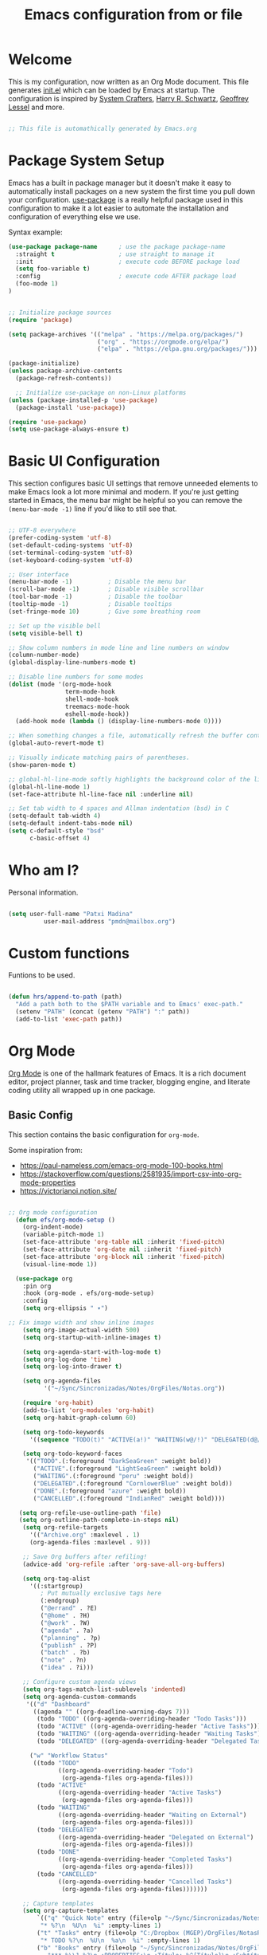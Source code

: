 #+TITLE: Emacs configuration from or file
#+PROPERTY: header-args:emacs-lisp :tangle ~/.dotfiles/.emacs.d/init.el :mkdirp yes

* Welcome

This is my configuration, now written as an Org Mode document.  This file generates [[file:init.el][init.el]] which can be loaded by Emacs at startup.
The configuration is inspired by [[https://github.com/daviwil/emacs-from-scratch][System Crafters]], [[https://github.com/hrs][Harry R. Schwartz]], [[https://github.com/geolessel][Geoffrey Lessel]] and more.

#+begin_src emacs-lisp

 ;; This file is automathically generated by Emacs.org

#+end_src

* Package System Setup

Emacs has a built in package manager but it doesn't make it easy to automatically install packages on a new system the first time you pull down your configuration.  [[https://github.com/jwiegley/use-package][use-package]] is a really helpful package used in this configuration to make it a lot easier to automate the installation and configuration of everything else we use.

 Syntax example:
#+BEGIN_SRC emacs-lisp :tangle no
  (use-package package-name      ; use the package package-name
    :straight t                  ; use straight to manage it
    :init                        ; execute code BEFORE package load
    (setq foo-variable t)
    :config                      ; execute code AFTER package load
    (foo-mode 1)
  )
#+END_SRC

#+begin_src emacs-lisp

;; Initialize package sources
(require 'package)

(setq package-archives '(("melpa" . "https://melpa.org/packages/")
                         ("org" . "https://orgmode.org/elpa/")
                         ("elpa" . "https://elpa.gnu.org/packages/")))

(package-initialize)
(unless package-archive-contents
  (package-refresh-contents))

  ;; Initialize use-package on non-Linux platforms
(unless (package-installed-p 'use-package)
  (package-install 'use-package))

(require 'use-package)
(setq use-package-always-ensure t)

#+end_src

* Basic UI Configuration

This section configures basic UI settings that remove unneeded elements to make Emacs look a lot more minimal and modern.  If you're just getting started in Emacs, the menu bar might be helpful so you can remove the =(menu-bar-mode -1)= line if you'd like to still see that.

#+begin_src emacs-lisp

;; UTF-8 everywhere
(prefer-coding-system 'utf-8)
(set-default-coding-systems 'utf-8)
(set-terminal-coding-system 'utf-8)
(set-keyboard-coding-system 'utf-8)

;; User interface
(menu-bar-mode -1)          ; Disable the menu bar
(scroll-bar-mode -1)        ; Disable visible scrollbar
(tool-bar-mode -1)          ; Disable the toolbar
(tooltip-mode -1)           ; Disable tooltips
(set-fringe-mode 10)        ; Give some breathing room

;; Set up the visible bell
(setq visible-bell t)

;; Show column numbers in mode line and line numbers on window
(column-number-mode)
(global-display-line-numbers-mode t)

;; Disable line numbers for some modes
(dolist (mode '(org-mode-hook
                term-mode-hook
                shell-mode-hook
                treemacs-mode-hook
                eshell-mode-hook))
  (add-hook mode (lambda () (display-line-numbers-mode 0))))

;; When something changes a file, automatically refresh the buffer containing it.
(global-auto-revert-mode t)

;; Visually indicate matching pairs of parentheses.
(show-paren-mode t)

;; global-hl-line-mode softly highlights the background color of the line containing point. It makes it a bit easier to find point, and it’s useful when pairing or presenting code.
(global-hl-line-mode 1)
(set-face-attribute hl-line-face nil :underline nil)

;; Set tab width to 4 spaces and Allman indentation (bsd) in C
(setq-default tab-width 4)
(setq-default indent-tabs-mode nil)
(setq c-default-style "bsd"
      c-basic-offset 4)

#+end_src

* Who am I?

Personal information.

#+BEGIN_SRC emacs-lisp

(setq user-full-name "Patxi Madina"
          user-mail-address "pmdn@mailbox.org")

#+END_SRC

* Custom functions

Funtions to be used.

#+BEGIN_SRC  emacs-lisp

(defun hrs/append-to-path (path)
  "Add a path both to the $PATH variable and to Emacs' exec-path."
  (setenv "PATH" (concat (getenv "PATH") ":" path))
  (add-to-list 'exec-path path))

#+END_SRC

* Org Mode

[[https://orgmode.org/][Org Mode]] is one of the hallmark features of Emacs.  It is a rich document editor, project planner, task and time tracker, blogging engine, and literate coding utility all wrapped up in one package.

** Basic Config

This section contains the basic configuration for =org-mode=.

Some inspiration from:
- https://paul-nameless.com/emacs-org-mode-100-books.html
- https://stackoverflow.com/questions/2581935/import-csv-into-org-mode-properties
- https://victorianoi.notion.site/


#+begin_src emacs-lisp

;; Org mode configuration
  (defun efs/org-mode-setup ()
    (org-indent-mode)
    (variable-pitch-mode 1)
    (set-face-attribute 'org-table nil :inherit 'fixed-pitch)
    (set-face-attribute 'org-date nil :inherit 'fixed-pitch)
    (set-face-attribute 'org-block nil :inherit 'fixed-pitch)
    (visual-line-mode 1))

  (use-package org
    :pin org
    :hook (org-mode . efs/org-mode-setup)
    :config
    (setq org-ellipsis " ▾")
    
;; Fix image width and show inline images
    (setq org-image-actual-width 500)
    (setq org-startup-with-inline-images t)
    
    (setq org-agenda-start-with-log-mode t)
    (setq org-log-done 'time)
    (setq org-log-into-drawer t)

    (setq org-agenda-files
          '("~/Sync/Sincronizadas/Notes/OrgFiles/Notas.org"))

    (require 'org-habit)
    (add-to-list 'org-modules 'org-habit)
    (setq org-habit-graph-column 60)

    (setq org-todo-keywords
      '((sequence "TODO(t)" "ACTIVE(a!)" "WAITING(w@/!)" "DELEGATED(d@/!)" "|" "DONE(D!)" "CANCELLED(C@)")))

    (setq org-todo-keyword-faces
     '(("TODO".(:foreground "DarkSeaGreen" :weight bold))
	   ("ACTIVE".(:foreground "LightSeaGreen" :weight bold))
       ("WAITING".(:foreground "peru" :weight bold))
       ("DELEGATED".(:foreground "CornlowerBlue" :weight bold))
       ("DONE".(:foreground "azure" :weight bold))
       ("CANCELLED".(:foreground "IndianRed" :weight bold))))

   (setq org-refile-use-outline-path 'file)
   (setq org-outline-path-complete-in-steps nil)
    (setq org-refile-targets
      '(("Archive.org" :maxlevel . 1)
      (org-agenda-files :maxlevel . 9)))

    ;; Save Org buffers after refiling!
    (advice-add 'org-refile :after 'org-save-all-org-buffers)

    (setq org-tag-alist
      '((:startgroup)
         ; Put mutually exclusive tags here
         (:endgroup)
         ("@errand" . ?E)
         ("@home" . ?H)
         ("@work" . ?W)
         ("agenda" . ?a)
         ("planning" . ?p)
         ("publish" . ?P)
         ("batch" . ?b)
         ("note" . ?n)
         ("idea" . ?i)))

    ;; Configure custom agenda views
    (setq org-tags-match-list-sublevels 'indented)
    (setq org-agenda-custom-commands
     '(("d" "Dashboard"
       ((agenda "" ((org-deadline-warning-days 7)))
        (todo "TODO" ((org-agenda-overriding-header "Todo Tasks")))
        (todo "ACTIVE" ((org-agenda-overriding-header "Active Tasks")))
        (todo "WAITING" ((org-agenda-overriding-header "Waiting Tasks")))
        (todo "DELEGATED" ((org-agenda-overriding-header "Delegated Tasks")))))
      
      ("w" "Workflow Status"
       ((todo "TODO"
              ((org-agenda-overriding-header "Todo")
               (org-agenda-files org-agenda-files)))
        (todo "ACTIVE"
              ((org-agenda-overriding-header "Active Tasks")
               (org-agenda-files org-agenda-files)))
        (todo "WAITING"
              ((org-agenda-overriding-header "Waiting on External")
               (org-agenda-files org-agenda-files)))
        (todo "DELEGATED"
              ((org-agenda-overriding-header "Delegated on External")
               (org-agenda-files org-agenda-files)))
        (todo "DONE"
              ((org-agenda-overriding-header "Completed Tasks")
               (org-agenda-files org-agenda-files)))
        (todo "CANCELLED"
              ((org-agenda-overriding-header "Cancelled Tasks")
               (org-agenda-files org-agenda-files)))))))

    ;; Capture templates
    (setq org-capture-templates
		`(("q" "Quick Note" entry (file+olp "~/Sync/Sincronizadas/Notes/OrgFiles/Notas.org" "Inbox")
         "* %?\n  %U\n  %i" :empty-lines 1)
        ("t" "Tasks" entry (file+olp "C:/Dropbox (MGEP)/OrgFiles/NotasRapidas.org" "Inbox")
         "* TODO %?\n  %U\n  %a\n  %i" :empty-lines 1)
        ("b" "Books" entry (file+olp "~/Sync/Sincronizadas/Notes/OrgFiles/Notas.org" "Libros" "Lista Lectura")
           "*** %\\1 %?\n :PROPERTIES:\n :Título: %^{Título}\n :Subtítulo: %^{Subtítulo}\n :Serie: %^{Serie}\n :Autor: %^{Autor [Apellido, Nombre]}\n :Año: %^{Año}\n :Categoría: %^{Categoría}\n :Puntuación: %^{Puntuación [1-5]}\n :Fecha: %^{Fecha Lectura [dd/mm/aaaa]}\n :Estado: %^{Estado|Leído|Leyendo|Pendiente}\n :END: \n" :empty-lines 1 :prepend t)))

    ;; Set global key for capture
    (define-key global-map (kbd "C-c q")
      (lambda () (interactive) (org-capture nil "q")))
    (define-key global-map (kbd "C-c t")
      (lambda () (interactive) (org-capture nil "t")))
    (define-key global-map (kbd "C-c b")
      (lambda () (interactive) (org-capture nil "b"))))



#+end_src

** Nicer Heading Bullets

[[https://github.com/sabof/org-bullets][org-bullets]] replaces the heading stars in =org-mode= buffers with nicer looking characters that you can control.  Another option for this is [[https://github.com/integral-dw/org-superstar-mode][org-superstar-mode]].

#+begin_src emacs-lisp

(use-package org-bullets
  :after org
  :hook (org-mode . org-bullets-mode)
  :custom
  (org-bullets-bullet-list '("◉" "○" "●" "○" "●" "○" "●")))

#+end_src

** Configure Babel Languages

To execute or export code in =org-mode= code blocks, you'll need to set up =org-babel-load-languages= for each language you'd like to use.  [[https://orgmode.org/worg/org-contrib/babel/languages.html][This page]] documents all of the languages that you can use with =org-babel=.

#+begin_src emacs-lisp

(org-babel-do-load-languages
  'org-babel-load-languages
  '((emacs-lisp . t)
    (python . t)))

(push '("conf-unix" . conf-unix) org-src-lang-modes)

#+end_src

** Structure Templates

Org Mode's [[https://orgmode.org/manual/Structure-Templates.html][structure templates]] feature enables you to quickly insert code blocks into your Org files in combination with =org-tempo= by typing =<= followed by the template name like =el= or =py= and then press =TAB=.  For example, to insert an empty =emacs-lisp= block below, you can type =<el= and press =TAB= to expand into such a block.

You can add more =src= block templates below by copying one of the lines and changing the two strings at the end, the first to be the template name and the second to contain the name of the language [[https://orgmode.org/worg/org-contrib/babel/languages.html][as it is known by Org Babel]].

#+begin_src emacs-lisp

;;(with-eval-after-load 'org
  ;; This is needed as of Org 9.2
 ;; (require 'org-tempo)

  ;;(add-to-list 'org-structure-template-alist '("sh" . "src shell"))
  ;;(add-to-list 'org-structure-template-alist '("el" . "src emacs-lisp"))
  ;;(add-to-list 'org-structure-template-alist '("py" . "src python")))

#+end_src

** Auto-tangle Configuration Files

This snippet adds a hook to =org-mode= buffers so that =efs/org-babel-tangle-config= gets executed each time such a buffer gets saved.  This function checks to see if the file being saved is the Emacs.org file you're looking at right now, and if so, automatically exports the configuration here to the associated output files.

#+begin_src emacs-lisp

;; Automatically tangle our Emacs.org config file when we save it
(defun efs/org-babel-tangle-config ()
  (when (string-equal (buffer-file-name)
                      (expand-file-name "~/.dotfiles/.emacs.d/Emacs.org"))
    ;; Dynamic scoping to the rescue
    (let ((org-confirm-babel-evaluate nil))
      (org-babel-tangle))))

(add-hook 'org-mode-hook (lambda () (add-hook 'after-save-hook #'efs/org-babel-tangle-config)))

#+end_src

** Org download

[[https://github.com/abo-abo/org-download][org-download]]  facilitates inserting images into org files.

#+BEGIN_SRC  emacs-lisp

(use-package org-download
  :ensure t
  :custom
    (org-download-method 'directory)
    (org-download-image-dir "images")
    (org-download-heading-lvl nil)
    (org-download-timestamp "%Y%m%d-%H%M%S_")
  :config
  ;; add support to dired
  (add-hook 'dired-mode-hook 'org-download-enable))

#+END_SRC

* Directory organizing
This sections makes sure the directory stays organized

#+begin_src emacs-lisp

;; Custom command stored on its own file
(setq custom-file (expand-file-name "custom.el" user-emacs-directory))
(when (file-exists-p custom-file)
  (load custom-file))
;; Back-up directories
(setq backup-directory-alist
      `((".*" . ,temporary-file-directory)))
(setq auto-save-file-name-transforms
      `((".*" ,temporary-file-directory t)))

#+end_src

* Key bindings

In this section global key bindings are added.

#+begin_src emacs-lisp

;; Make ESC quit prompts
(global-set-key (kbd "<escape>") 'keyboard-escape-quit)
(global-set-key (kbd "C-c a") 'org-agenda)
#+end_src

* UI configurations

** Color theme

Default themes may be good options:

;(load-theme 'misterioso)

[[https://github.com/hlissner/emacs-doom-themes][doom-themes]] is a great set of themes with a lot of variety and support for many different Emacs modes.  Taking a look at the [[https://github.com/hlissner/emacs-doom-themes/tree/screenshots][screenshots]] might help you decide which one you like best.  You can also run =M-x counsel-load-theme= to choose between them easily.

#+begin_src emacs-lisp

(use-package doom-themes
  :init (load-theme 'doom-nord t))

#+end_src

[[https://github.com/owainlewis/emacs-color-themes][Emacs color themes]]  is a package of themes named after influential programmers. Spolsky is a good one.

#+BEGIN_SRC  emacs-lisp

(use-package sublime-themes)

#+END_SRC



** Better Modeline

[[https://github.com/seagle0128/doom-modeline][doom-modeline]] is a very attractive and rich (yet still minimal) mode line configuration for Emacs.  The default configuration is quite good but you can check out the [[https://github.com/seagle0128/doom-modeline#customize][configuration options]] for more things you can enable or disable.

*NOTE:* The first time you load your configuration on a new machine, you'll need to run `M-x all-the-icons-install-fonts` so that mode line icons display correctly.

#+begin_src emacs-lisp

(use-package all-the-icons)

(use-package doom-modeline
  :init (doom-modeline-mode 1)
  :custom ((doom-modeline-height 13)
    (doom-modeline-buffer-file-name-style 'truncate-except-project)
    (doom-modeline-bar-width 6)))

#+end_src
** Diminish  

[[https://github.com/emacsmirror/diminish][Diminish]] implements hiding or abbreviation of the mode line displays (lighters) of minor-modes.

#+begin_src emacs-lisp

;; Diminish minor modes
(use-package diminish
  :ensure t)

#+end_src

** Ivy

[[https://oremacs.com/swiper/][Ivy]] is an excellent completion framework for Emacs.  It provides a minimal yet powerful selection menu that appears when you open files, switch buffers, and for many other tasks in Emacs.  Counsel is a customized set of commands to replace `find-file` with `counsel-find-file`, etc which provide useful commands for each of the default completion commands.

[[https://github.com/Yevgnen/ivy-rich][ivy-rich]] adds extra columns to a few of the Counsel commands to provide more information about each item.

#+begin_src emacs-lisp

;; Ivy / Counsel / Swiper configuration. Counsel contains the rest.
(use-package counsel
  :diminish ivy-mode
  :demand
  :bind (("C-s" . swiper)
	 ("M-x" . counsel-M-x)
	 ("C-x C-f" . counsel-find-file)
	 ("C-c C-r" . iny-resume)
         :map ivy-minibuffer-map
         ("TAB" . ivy-alt-done)	
         ("C-l" . ivy-alt-done)
         ("C-j" . ivy-next-line)
         ("C-k" . ivy-previous-line)
         :map ivy-switch-buffer-map
         ("C-k" . ivy-previous-line)
         ("C-l" . ivy-done)
         ("C-d" . ivy-switch-buffer-kill)
         :map ivy-reverse-i-search-map
         ("C-k" . ivy-previous-line)
         ("C-d" . ivy-reverse-i-search-kill))
  :config
  (ivy-mode 1))

;; Enrich Ivy
(use-package ivy-rich
  :after ivy
  :init
  (ivy-rich-mode 1))

#+end_src

** Which Key

[[https://github.com/justbur/emacs-which-key][which-key]] is a useful UI panel that appears when you start pressing any key binding in Emacs to offer you all possible completions for the prefix.  For example, if you press =C-c= (hold control and press the letter =c=), a panel will appear at the bottom of the frame displaying all of the bindings under that prefix and which command they run.  This is very useful for learning the possible key bindings in the mode of your current buffer.

#+begin_src emacs-lisp

;; To show next commands
(use-package which-key
  :defer 0
  :diminish which-key-mode
  :config
  (which-key-mode)
  (setq which-key-idle-delay 0.5))

#+end_src

** Dashboard

[[https://github.com/emacs-dashboard/emacs-dashboard][Dashboard]] is an extensible emacs startup screen showing you what’s most important.

#+BEGIN_SRC emacs-lisp

  (use-package dashboard
    :ensure t
    :config
    (dashboard-setup-startup-hook)
    ; set the title
    (setq dashboard-banner-logo-title "Bienvenido a Emacs!")
    ; set the banner
    (setq dashboard-startup-banner 'logo)
    ; set the sections I'd like displayed and how many of each
    (setq dashboard-items '((recents . 5) (projects . 5) (bookmarks . 5)))
    ; center it all
    (setq dashboard-center-content t)
    ; don't show shortcut keys
    (setq dashboard-show-shortcuts t)
    ; use nice icons for the files
    (setq dashboard-set-file-icons t)
    ; use nice section icons
    (setq dashboard-set-heading-icons t)
    ; disable the snarky footer
    (setq dashboard-set-footer nil))

#+END_SRC

** Company

[[https://company-mode.github.io/][Company]] is a text completion framework for Emacs. The name stands for "complete anything". It uses pluggable back-ends and front-ends to retrieve and display completion candidates.

#+BEGIN_SRC  emacs-lisp

(use-package company
  :custom
  (company-idle-delay 0)
  (company-tooltip-align-annotations t)
  :config
  (add-hook 'prog-mode-hook 'company-mode))


#+END_SRC
* Development

** Magit

[[https://magit.vc/][Magit]] is the best Git interface I've ever used.  Common Git operations are easy to execute quickly using Magit's command panel system.

#+BEGIN_SRC emacs-lisp

;; Magit for git
(use-package magit
  :ensure t
  :bind (("C-x g" . magit-status)))

#+END_SRC

** GitGutter

[[https://github.com/emacsorphanage/git-gutter][GitGutter]] is a pluggin to show information about files in a git repository. [[https://ianyepan.github.io/posts/emacs-git-gutter/][Here]] is a modern looking config using [[https://github.com/emacsorphanage/git-gutter-fringe][git-gutter-fringe]].

#+BEGIN_SRC emacs-lisp

  ;;Git gutter.Show git changes.
  (use-package git-gutter
    :ensure t
    :defer 0.3
    :diminish git-gutter-mode
    :delight
    :init (global-git-gutter-mode))

  (use-package git-gutter-fringe
    :config
    (define-fringe-bitmap 'git-gutter-fr:added [224] nil nil '(center repeated))
    (define-fringe-bitmap 'git-gutter-fr:modified [224] nil nil '(center repeated))
    (define-fringe-bitmap 'git-gutter-fr:deleted [128 192 224 240] nil nil 'bottom))

#+END_SRC

** Projectile

[[https://projectile.mx/][Projectile]] is a project management library for Emacs which makes it a lot easier to navigate around code projects for various languages.  Many packages integrate with Projectile so it's a good idea to have it installed even if you don't use its commands directly.

#+BEGIN_SRC emacs-lisp

;; Pojectile for working with projects
(use-package projectile
  :diminish projectile-mode
  :config (projectile-mode)
  :custom ((projectile-completion-system 'ivy))
  :bind-keymap
  ("C-c p" . projectile-command-map)
  :init
  ;; NOTE: Set this to the folder where you keep your Git repos!
  (when (file-directory-p "~/Projects/Code")
    (setq projectile-project-search-path '("~/Projects/Code")))
  (setq projectile-switch-project-action #'projectile-dired))

(use-package counsel-projectile
  :after projectile
  :config (counsel-projectile-mode))

#+END_SRC

** Rainbow delimiter

[[https://github.com/Fanael/rainbow-delimiters][rainbow-delimiters]] is useful in programming modes because it colorizes nested parentheses and brackets according to their nesting depth.  This makes it a lot easier to visually match parentheses in Emacs Lisp code without having to count them yourself.

#+BEGIN_SRC emacs-lisp

;; Easier to see if parenthesis are well closed
(use-package rainbow-delimiters
  :hook (prog-mode . rainbow-delimiters-mode))

#+END_SRC

** Htmlize

[[https://github.com/hniksic/emacs-htmlize][Htmlize]] converts the buffer text and the associated decorations to HTML

#+BEGIN_SRC emacs-lisp

;; Htmlize. To retain code coloring at html export
(use-package htmlize
  :ensure t)
  
;; To retain the background color of the used theme

(defun my/org-inline-css-hook (exporter)
  "Insert custom inline css to automatically set the
background of code to whatever theme I'm using's background"
  (when (eq exporter 'html)
    (let* ((my-pre-bg (face-background 'default))
           (my-pre-fg (face-foreground 'default)))
      (setq
       org-html-head-extra
       (concat
        org-html-head-extra
        (format "<style type=\"text/css\">\n pre.src {background-color: %s; color: %s;}</style>\n"
                my-pre-bg my-pre-fg))))))

(add-hook 'org-export-before-processing-hook 'my/org-inline-css-hook)

#+END_SRC

** Flycheck

[[https://www.flycheck.org/en/latest/][FLycheck]] is a modern on-the-fly syntax checking extension for GNU Emacs.

#+begin_src emacs-lisp

(use-package flycheck
 :init (global-flycheck-mode)) 
  
#+end_src
** Python

Make sure you install virtualenv by: ~sudo apt install virtualenv~
Also install pip: ~sudo apt install python3-pip~
And also install pep8: ~pip3 install autopep8~
And jedi: ~pip3 install jedi~ 
And flake8: ~sudo apt install flake8~


Set interpreter to python 3.

#+BEGIN_SRC  emacs-lisp

(setq py-interpreter "python3")
(setq elpy-rpc-python-command "python3")
(setq org-babel-python-command "python3")

#+END_SRC


#+begin_src emacs-lisp
  (use-package python-mode)
#+end_src

Add =~/.local/bin= to load path. That’s where ~virtualenv~ is installed, and we’ll need that for ~jedi~.

#+BEGIN_SRC  emacs-lisp

(hrs/append-to-path "~/.local/bin")

#+END_SRC

Enable =elpy=. This provides automatic indentation, auto-completion, syntax
checking, etc.

#+begin_src emacs-lisp
  (use-package elpy)
  (elpy-enable)
#+end_src

Use =flycheck= for syntax checking:

#+begin_src emacs-lisp
  (add-hook 'elpy-mode-hook 'flycheck-mode)
#+end_src

Format code according to PEP8 on save:

#+begin_src emacs-lisp

  (use-package py-autopep8)
  (require 'py-autopep8)
  (add-hook 'elpy-mode-hook 'py-autopep8-enable-on-save)

#+end_src

Configure Jedi along with the associated company mode:

#+BEGIN_SRC  emacs-lisp

(use-package company-jedi)
(add-to-list 'company-backends 'company-jedi)

(add-hook 'python-mode-hook 'jedi:setup)
(setq jedi:complete-on-dot t)

#+END_SRC

* RSS with Elfeed

 [[https://github.com/skeeto/elfeed][Elfeed]] is a RSS reader integrated in Emacs. Together with [[https://github.com/remyhonig/elfeed-org][Elfeed-org]] makes adding feeds and reading them a joy.

#+BEGIN_SRC emacs-lisp

  ;; Configure Elfeed
  (use-package elfeed
    :ensure t
    :config
    (setq elfeed-db-directory (expand-file-name "elfeed" user-emacs-directory)
          elfeed-show-entry-switch 'display-buffer)
    (setq elfeed-search-filter "@1-months-ago +unread")
    :bind
    ("C-x w" . elfeed ))

  ;; Configure Elfeed with org mode
   (use-package elfeed-org
     :ensure t
     :config
     (elfeed-org)
     (setq rmh-elfeed-org-files (list "~/Sync/Sincronizadas/Notes/OrgFiles/elfeed.org")))

#+END_SRC



